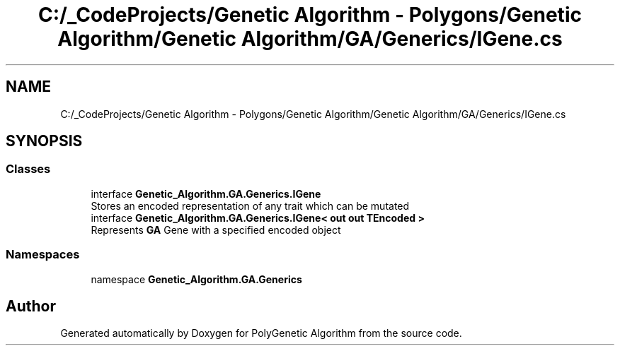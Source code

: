 .TH "C:/_CodeProjects/Genetic Algorithm - Polygons/Genetic Algorithm/Genetic Algorithm/GA/Generics/IGene.cs" 3 "Sat Sep 16 2017" "Version 1.1.2" "PolyGenetic Algorithm" \" -*- nroff -*-
.ad l
.nh
.SH NAME
C:/_CodeProjects/Genetic Algorithm - Polygons/Genetic Algorithm/Genetic Algorithm/GA/Generics/IGene.cs
.SH SYNOPSIS
.br
.PP
.SS "Classes"

.in +1c
.ti -1c
.RI "interface \fBGenetic_Algorithm\&.GA\&.Generics\&.IGene\fP"
.br
.RI "Stores an encoded representation of any trait which can be mutated "
.ti -1c
.RI "interface \fBGenetic_Algorithm\&.GA\&.Generics\&.IGene< out out TEncoded >\fP"
.br
.RI "Represents \fBGA\fP Gene with a specified encoded object "
.in -1c
.SS "Namespaces"

.in +1c
.ti -1c
.RI "namespace \fBGenetic_Algorithm\&.GA\&.Generics\fP"
.br
.in -1c
.SH "Author"
.PP 
Generated automatically by Doxygen for PolyGenetic Algorithm from the source code\&.
